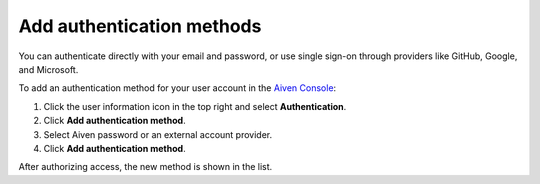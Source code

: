 Add authentication methods
===========================

You can authenticate directly with your email and password, or use single sign-on through providers like GitHub, Google, and Microsoft.

To add an authentication method for your user account in the `Aiven Console <https://console.aiven.io/>`_: 

#. Click the user information icon in the top right and select **Authentication**.
#. Click **Add authentication method**.
#. Select Aiven password or an external account provider.
#. Click **Add authentication method**.

After authorizing access, the new method is shown in the list.